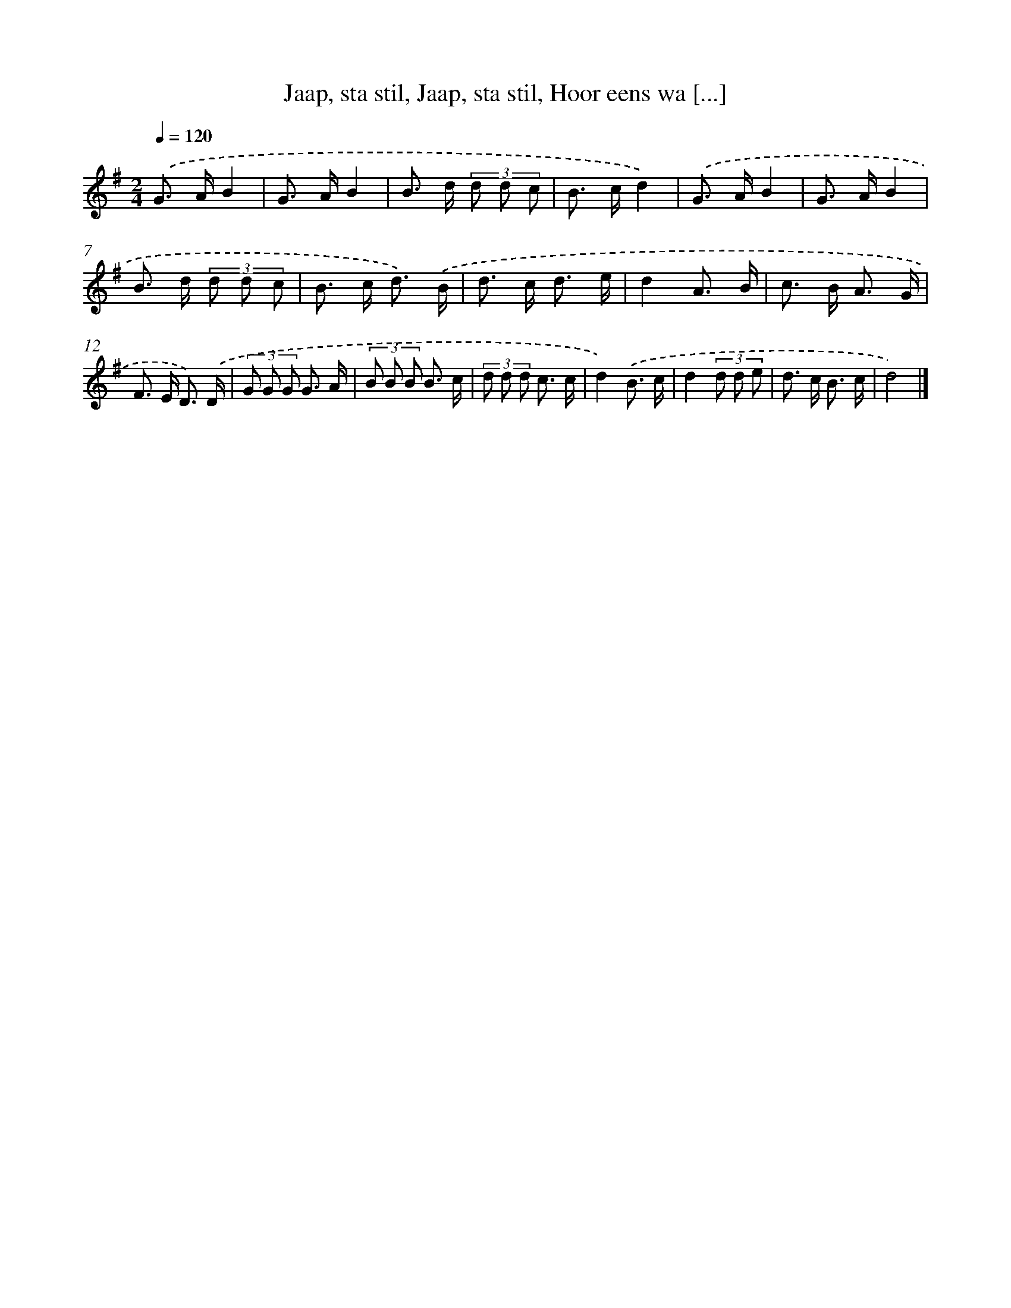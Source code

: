 X: 8864
T: Jaap, sta stil, Jaap, sta stil, Hoor eens wa [...]
%%abc-version 2.0
%%abcx-abcm2ps-target-version 5.9.1 (29 Sep 2008)
%%abc-creator hum2abc beta
%%abcx-conversion-date 2018/11/01 14:36:51
%%humdrum-veritas 281171844
%%humdrum-veritas-data 3050196146
%%continueall 1
%%barnumbers 0
L: 1/8
M: 2/4
Q: 1/4=120
K: G clef=treble
.('G> AB2 |
G> AB2 |
B> d (3d d c |
B> cd2) |
.('G> AB2 |
G> AB2 |
B> d (3d d c |
B> c d3/) .('B/ |
d> c d3/ e/ |
d2A3/ B/ |
c> B A3/ G/ |
F> E D3/) .('D/ |
(3G G G G3/ A/ |
(3B B B B3/ c/ |
(3d d d c3/ c/ |
d2).('B3/ c/ |
d2(3d d e |
d> c B3/ c/ |
d4) |]
